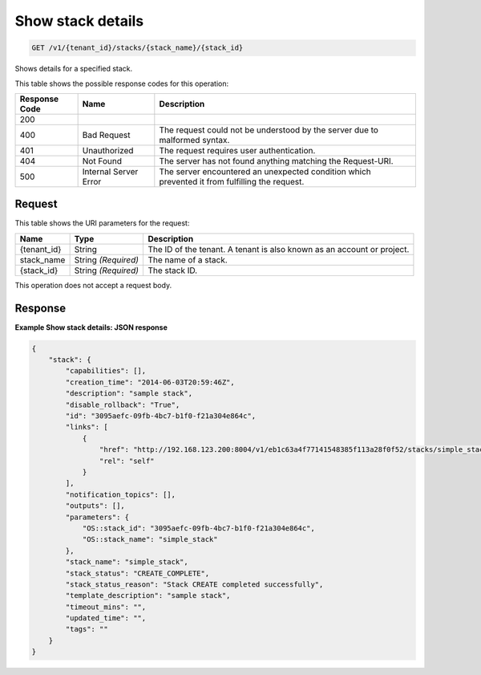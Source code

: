 
.. THIS OUTPUT IS GENERATED FROM THE WADL. DO NOT EDIT.

.. _get-show-stack-details-v1-tenant-id-stacks-stack-name-stack-id:

Show stack details
^^^^^^^^^^^^^^^^^^^^^^^^^^^^^^^^^^^^^^^^^^^^^^^^^^^^^^^^^^^^^^^^^^^^^^^^^^^^^^^^

.. code::

    GET /v1/{tenant_id}/stacks/{stack_name}/{stack_id}

Shows details for a specified stack.



This table shows the possible response codes for this operation:


+--------------------------+-------------------------+-------------------------+
|Response Code             |Name                     |Description              |
+==========================+=========================+=========================+
|200                       |                         |                         |
+--------------------------+-------------------------+-------------------------+
|400                       |Bad Request              |The request could not be |
|                          |                         |understood by the server |
|                          |                         |due to malformed syntax. |
+--------------------------+-------------------------+-------------------------+
|401                       |Unauthorized             |The request requires     |
|                          |                         |user authentication.     |
+--------------------------+-------------------------+-------------------------+
|404                       |Not Found                |The server has not found |
|                          |                         |anything matching the    |
|                          |                         |Request-URI.             |
+--------------------------+-------------------------+-------------------------+
|500                       |Internal Server Error    |The server encountered   |
|                          |                         |an unexpected condition  |
|                          |                         |which prevented it from  |
|                          |                         |fulfilling the request.  |
+--------------------------+-------------------------+-------------------------+


Request
""""""""""""""""




This table shows the URI parameters for the request:

+--------------------------+-------------------------+-------------------------+
|Name                      |Type                     |Description              |
+==========================+=========================+=========================+
|{tenant_id}               |String                   |The ID of the tenant. A  |
|                          |                         |tenant is also known as  |
|                          |                         |an account or project.   |
+--------------------------+-------------------------+-------------------------+
|stack_name                |String *(Required)*      |The name of a stack.     |
+--------------------------+-------------------------+-------------------------+
|{stack_id}                |String *(Required)*      |The stack ID.            |
+--------------------------+-------------------------+-------------------------+





This operation does not accept a request body.




Response
""""""""""""""""










**Example Show stack details: JSON response**


.. code::

   {
       "stack": {
           "capabilities": [],
           "creation_time": "2014-06-03T20:59:46Z",
           "description": "sample stack",
           "disable_rollback": "True",
           "id": "3095aefc-09fb-4bc7-b1f0-f21a304e864c",
           "links": [
               {
                   "href": "http://192.168.123.200:8004/v1/eb1c63a4f77141548385f113a28f0f52/stacks/simple_stack/3095aefc-09fb-4bc7-b1f0-f21a304e864c",
                   "rel": "self"
               }
           ],
           "notification_topics": [],
           "outputs": [],
           "parameters": {
               "OS::stack_id": "3095aefc-09fb-4bc7-b1f0-f21a304e864c",
               "OS::stack_name": "simple_stack"
           },
           "stack_name": "simple_stack",
           "stack_status": "CREATE_COMPLETE",
           "stack_status_reason": "Stack CREATE completed successfully",
           "template_description": "sample stack",
           "timeout_mins": "",
           "updated_time": "",
           "tags": ""
       }
   }
   




